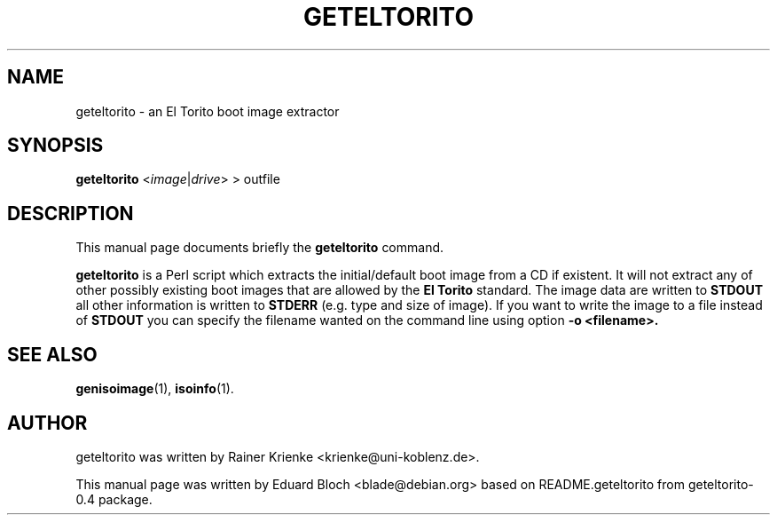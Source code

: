 .\"                                      Hey, EMACS: -*- nroff -*-
.\" First parameter, NAME, should be all caps
.\" Second parameter, SECTION, should be 1-8, maybe w/ subsection
.\" other parameters are allowed: see man(7), man(1)
.TH GETELTORITO SECTION "Mai  6, 2007"
.\" Please adjust this date whenever revising the manpage.
.\"
.\" Some roff macros, for reference:
.\" .nh        disable hyphenation
.\" .hy        enable hyphenation
.\" .ad l      left justify
.\" .ad b      justify to both left and right margins
.\" .nf        disable filling
.\" .fi        enable filling
.\" .br        insert line break
.\" .sp <n>    insert n+1 empty lines
.\" for manpage-specific macros, see man(7)
.SH NAME
geteltorito \- an El Torito boot image extractor
.SH SYNOPSIS
.B geteltorito
.RI < image | drive > 
> outfile
.br
.SH DESCRIPTION
This manual page documents briefly the
.B geteltorito
command.
.PP
\fBgeteltorito\fP is a Perl script which extracts the initial/default boot
image from a CD if existent. It will not extract any of other possibly existing
boot images that are allowed by the
.B El Torito
standard. The image data are
written to 
.BR STDOUT
all other information is written to 
.BR STDERR
(e.g. type and size
of image).  If you want to write the image to a file instead of
.BR STDOUT
you can
specify the filename wanted on the command line using option 
.BR \-o\ <filename>.

.SH SEE ALSO
.BR genisoimage (1),
.BR isoinfo (1).
.br
.SH AUTHOR
geteltorito was written by Rainer Krienke <krienke@uni-koblenz.de>.
.PP
This manual page was written by Eduard Bloch <blade@debian.org> based on
README.geteltorito from geteltorito-0.4 package.
